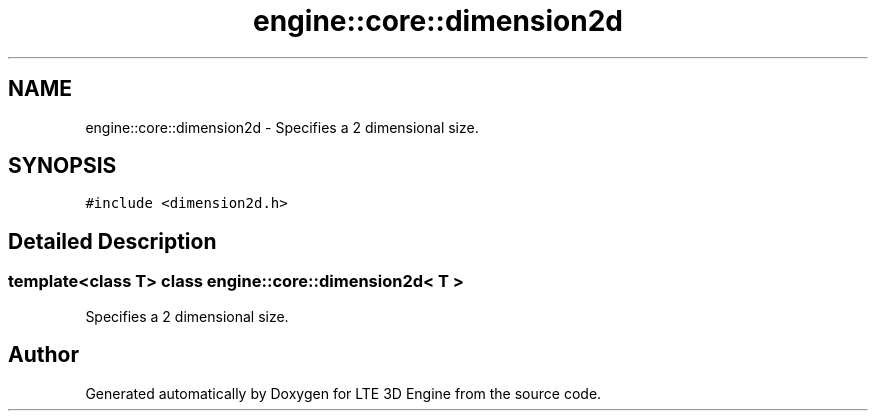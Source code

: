 .TH "engine::core::dimension2d" 3 "29 Jul 2006" "LTE 3D Engine" \" -*- nroff -*-
.ad l
.nh
.SH NAME
engine::core::dimension2d \- Specifies a 2 dimensional size.  

.PP
.SH SYNOPSIS
.br
.PP
\fC#include <dimension2d.h>\fP
.PP
.SH "Detailed Description"
.PP 

.SS "template<class T> class engine::core::dimension2d< T >"
Specifies a 2 dimensional size. 
.PP


.SH "Author"
.PP 
Generated automatically by Doxygen for LTE 3D Engine from the source code.
